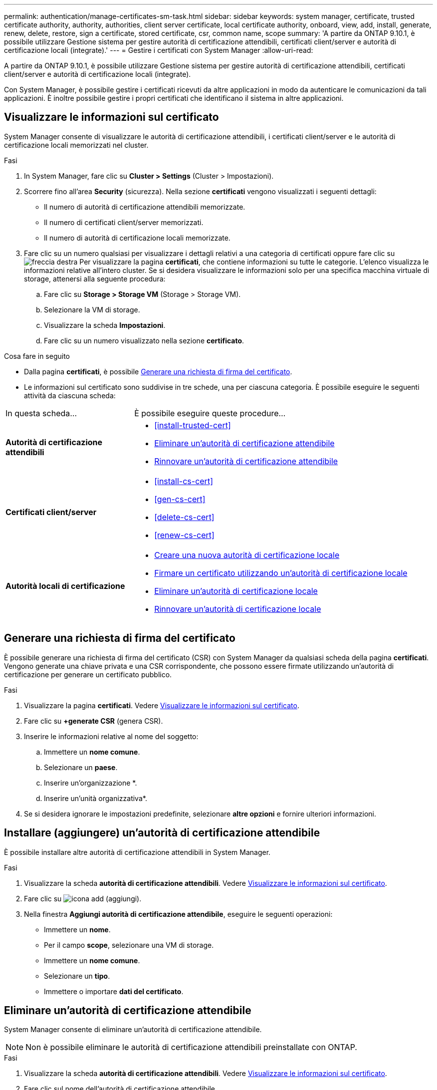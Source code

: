 ---
permalink: authentication/manage-certificates-sm-task.html 
sidebar: sidebar 
keywords: system manager, certificate, trusted certificate authority, authority, authorities, client server certificate, local certificate authority, onboard, view, add, install, generate, renew, delete, restore, sign a certificate, stored certificate, csr, common name, scope 
summary: 'A partire da ONTAP 9.10.1, è possibile utilizzare Gestione sistema per gestire autorità di certificazione attendibili, certificati client/server e autorità di certificazione locali (integrate).' 
---
= Gestire i certificati con System Manager
:allow-uri-read: 


[role="lead"]
A partire da ONTAP 9.10.1, è possibile utilizzare Gestione sistema per gestire autorità di certificazione attendibili, certificati client/server e autorità di certificazione locali (integrate).

Con System Manager, è possibile gestire i certificati ricevuti da altre applicazioni in modo da autenticare le comunicazioni da tali applicazioni. È inoltre possibile gestire i propri certificati che identificano il sistema in altre applicazioni.



== Visualizzare le informazioni sul certificato

System Manager consente di visualizzare le autorità di certificazione attendibili, i certificati client/server e le autorità di certificazione locali memorizzati nel cluster.

.Fasi
. In System Manager, fare clic su *Cluster > Settings* (Cluster > Impostazioni).
. Scorrere fino all'area *Security* (sicurezza). Nella sezione *certificati* vengono visualizzati i seguenti dettagli:
+
** Il numero di autorità di certificazione attendibili memorizzate.
** Il numero di certificati client/server memorizzati.
** Il numero di autorità di certificazione locali memorizzate.


. Fare clic su un numero qualsiasi per visualizzare i dettagli relativi a una categoria di certificati oppure fare clic su image:icon_arrow.gif["freccia destra"] Per visualizzare la pagina *certificati*, che contiene informazioni su tutte le categorie. L'elenco visualizza le informazioni relative all'intero cluster. Se si desidera visualizzare le informazioni solo per una specifica macchina virtuale di storage, attenersi alla seguente procedura:
+
.. Fare clic su *Storage > Storage VM* (Storage > Storage VM).
.. Selezionare la VM di storage.
.. Visualizzare la scheda *Impostazioni*.
.. Fare clic su un numero visualizzato nella sezione *certificato*.




.Cosa fare in seguito
* Dalla pagina *certificati*, è possibile <<Generare una richiesta di firma del certificato>>.
* Le informazioni sul certificato sono suddivise in tre schede, una per ciascuna categoria. È possibile eseguire le seguenti attività da ciascuna scheda:


[cols="30,70"]
|===


| In questa scheda... | È possibile eseguire queste procedure... 


 a| 
*Autorità di certificazione attendibili*
 a| 
* <<install-trusted-cert>>
* <<Eliminare un'autorità di certificazione attendibile>>
* <<Rinnovare un'autorità di certificazione attendibile>>




 a| 
*Certificati client/server*
 a| 
* <<install-cs-cert>>
* <<gen-cs-cert>>
* <<delete-cs-cert>>
* <<renew-cs-cert>>




 a| 
*Autorità locali di certificazione*
 a| 
* <<Creare una nuova autorità di certificazione locale>>
* <<Firmare un certificato utilizzando un'autorità di certificazione locale>>
* <<Eliminare un'autorità di certificazione locale>>
* <<Rinnovare un'autorità di certificazione locale>>


|===


== Generare una richiesta di firma del certificato

È possibile generare una richiesta di firma del certificato (CSR) con System Manager da qualsiasi scheda della pagina *certificati*. Vengono generate una chiave privata e una CSR corrispondente, che possono essere firmate utilizzando un'autorità di certificazione per generare un certificato pubblico.

.Fasi
. Visualizzare la pagina *certificati*. Vedere <<Visualizzare le informazioni sul certificato>>.
. Fare clic su *+generate CSR* (genera CSR).
. Inserire le informazioni relative al nome del soggetto:
+
.. Immettere un *nome comune*.
.. Selezionare un *paese*.
.. Inserire un'organizzazione *.
.. Inserire un'unità organizzativa*.


. Se si desidera ignorare le impostazioni predefinite, selezionare *altre opzioni* e fornire ulteriori informazioni.




== Installare (aggiungere) un'autorità di certificazione attendibile

È possibile installare altre autorità di certificazione attendibili in System Manager.

.Fasi
. Visualizzare la scheda *autorità di certificazione attendibili*. Vedere <<Visualizzare le informazioni sul certificato>>.
. Fare clic su image:icon_add_blue_bg.gif["icona add (aggiungi)"].
. Nella finestra *Aggiungi autorità di certificazione attendibile*, eseguire le seguenti operazioni:
+
** Immettere un *nome*.
** Per il campo *scope*, selezionare una VM di storage.
** Immettere un *nome comune*.
** Selezionare un *tipo*.
** Immettere o importare *dati del certificato*.






== Eliminare un'autorità di certificazione attendibile

System Manager consente di eliminare un'autorità di certificazione attendibile.


NOTE: Non è possibile eliminare le autorità di certificazione attendibili preinstallate con ONTAP.

.Fasi
. Visualizzare la scheda *autorità di certificazione attendibili*. Vedere <<Visualizzare le informazioni sul certificato>>.
. Fare clic sul nome dell'autorità di certificazione attendibile.
. Fare clic su image:icon_kabob.gif["icona del kebab"] Accanto al nome, quindi fare clic su *Delete* (Elimina).




== Rinnovare un'autorità di certificazione attendibile

System Manager consente di rinnovare un'autorità di certificazione attendibile scaduta o in scadenza.

.Fasi
. Visualizzare la scheda *autorità di certificazione attendibili*. Vedere <<Visualizzare le informazioni sul certificato>>.
. Fare clic sul nome dell'autorità di certificazione attendibile.
. Fare clic su image:icon_kabob.gif["icona del kebab"] Accanto al nome, quindi fare clic su *Rinnova*.




== Installare (aggiungere) un certificato client/server

Con System Manager, è possibile installare certificati client/server aggiuntivi.

.Fasi
. Visualizzare la scheda *certificati client/server*. Vedere <<Visualizzare le informazioni sul certificato>>.
. Fare clic su image:icon_add_blue_bg.gif["icona add (aggiungi)"].
. Nel pannello *Aggiungi certificato client/server*, eseguire le seguenti operazioni:
+
** Immettere un *nome del certificato*.
** Per il campo *scope*, selezionare una VM di storage.
** Immettere un *nome comune*.
** Selezionare un *tipo*.
** Immettere o importare *dati del certificato*. È possibile scrivere o copiare e incollare i dettagli del certificato da un file di testo oppure importare il testo da un file di certificato facendo clic su *Importa*.
** Inserire la *chiave privata*. È possibile scrivere o copiare e incollare la chiave privata da un file di testo oppure importare il testo da un file di chiave privata facendo clic su *Importa*.






== Generare (aggiungere) un certificato client/server autofirmato

Con System Manager, è possibile generare certificati client/server autofirmati aggiuntivi.

.Fasi
. Visualizzare la scheda *certificati client/server*. Vedere <<Visualizzare le informazioni sul certificato>>.
. Fare clic su *+genera certificato autofirmato*.
. Nel pannello *genera certificato autofirmato*, eseguire le seguenti operazioni:
+
** Immettere un *nome del certificato*.
** Per il campo *scope*, selezionare una VM di storage.
** Immettere un *nome comune*.
** Selezionare un *tipo*.
** Selezionare una funzione *hash*.
** Selezionare una *dimensione chiave*.
** Selezionare una *VM di storage*.






== Eliminare un certificato client/server

Con System Manager, è possibile eliminare i certificati client/server.

.Fasi
. Visualizzare la scheda *certificati client/server*. Vedere <<Visualizzare le informazioni sul certificato>>.
. Fare clic sul nome del certificato client/server.
. Fare clic su image:icon_kabob.gif["icona del kebab"] Accanto al nome, quindi fare clic su *Delete* (Elimina).




== Rinnovare un certificato client/server

System Manager consente di rinnovare un certificato client/server scaduto o in scadenza.

.Fasi
. Visualizzare la scheda *certificati client/server*. Vedere <<Visualizzare le informazioni sul certificato>>.
. Fare clic sul nome del certificato client/server.
. Fare clic su image:icon_kabob.gif["icona del kebab"] Accanto al nome, quindi fare clic su *Rinnova*.




== Creare una nuova autorità di certificazione locale

Con System Manager, è possibile creare una nuova autorità di certificazione locale.

.Fasi
. Visualizzare la scheda *autorità locali dei certificati*. Vedere <<Visualizzare le informazioni sul certificato>>.
. Fare clic su image:icon_add_blue_bg.gif["icona add (aggiungi)"].
. Nel pannello *Add Local Certificate Authority* (Aggiungi autorità di certificazione locale), eseguire le seguenti operazioni:
+
** Immettere un *nome*.
** Per il campo *scope*, selezionare una VM di storage.
** Immettere un *nome comune*.


. Se si desidera ignorare le impostazioni predefinite, selezionare *altre opzioni* e fornire ulteriori informazioni.




== Firmare un certificato utilizzando un'autorità di certificazione locale

In System Manager, è possibile utilizzare un'autorità di certificazione locale per firmare un certificato.

.Fasi
. Visualizzare la scheda *autorità locali dei certificati*. Vedere <<Visualizzare le informazioni sul certificato>>.
. Fare clic sul nome dell'autorità di certificazione locale.
. Fare clic su image:icon_kabob.gif["icona del kebab"] Accanto al nome, quindi fare clic su *Firma un certificato*.
. Compilare il modulo *Sign a Certificate Signing Request* (Firma una richiesta di firma certificato).
+
** È possibile incollare il contenuto della firma del certificato o importare un file di richiesta della firma del certificato facendo clic su *Importa*.
** Specificare il numero di giorni per i quali il certificato sarà valido.






== Eliminare un'autorità di certificazione locale

Con System Manager, è possibile eliminare un'autorità di certificazione locale.

.Fasi
. Visualizzare la scheda *autorità di certificazione locale*. Vedere <<Visualizzare le informazioni sul certificato>>.
. Fare clic sul nome dell'autorità di certificazione locale.
. Fare clic su image:icon_kabob.gif["icona del kebab"] Accanto al nome, quindi fare clic su *Delete* (Elimina).




== Rinnovare un'autorità di certificazione locale

Con System Manager, è possibile rinnovare un'autorità di certificazione locale scaduta o in scadenza.

.Fasi
. Visualizzare la scheda *autorità di certificazione locale*. Vedere <<Visualizzare le informazioni sul certificato>>.
. Fare clic sul nome dell'autorità di certificazione locale.
. Fare clic su image:icon_kabob.gif["icona del kebab"] Accanto al nome, quindi fare clic su *Rinnova*.

